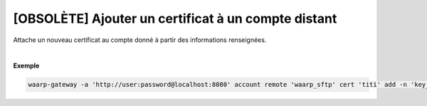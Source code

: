 ====================================================
[OBSOLÈTE] Ajouter un certificat à un compte distant
====================================================

.. program:: waarp-gateway account remote cert add

.. describe:: waarp-gateway account remote <PARTNER> cert <LOGIN> add

Attache un nouveau certificat au compte donné à partir des informations renseignées.

.. option:: -n <NAME>, --name=<NAME>

   Le nom du certificat. Doit être unique pour le compte concerné.

.. option:: -c <CERT>, --certificate=<CERT>

   Le chemin vers le fichier contenant le certificat TLS du compte, avec
   la chaîne de certification complète en format PEM.

.. option:: -p <PRIV_KEY>, --private_key=<PRIV_KEY>

   Le chemin vers le fichier contenant la clé privée (TLS ou SSH) du compte,
   en format PEM.

|

**Exemple**

.. code-block:: shell

   waarp-gateway -a 'http://user:password@localhost:8080' account remote 'waarp_sftp' cert 'titi' add -n 'key_titi' -p './titi.key'